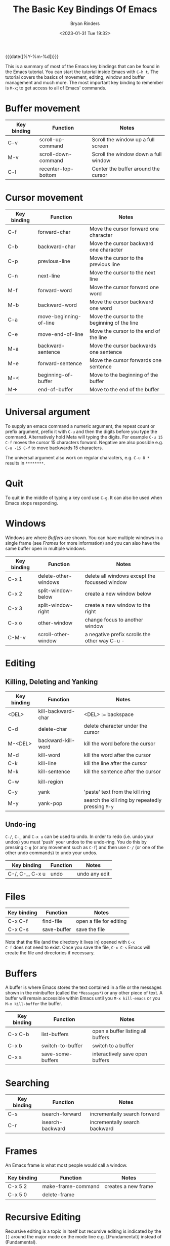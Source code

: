 #+TITLE: The Basic Key Bindings Of Emacs
#+AUTHOR: Bryan Rinders
#+DATE: <2023-01-31 Tue 19:32>

{{{date([%Y-%m-%d])}}}

This is a summary of most of the Emacs key bindings that can be found
in the Emacs tutorial. You can start the tutorial inside Emacs with
=C-h t=. The tutorial covers the basics of movement, editing, window
and buffer management and much more. The most important key binding to
remember is =M-x=; to get access to all of Emacs' commands.

* Buffer movement
:PROPERTIES:
:CUSTOM_ID: Buffer-movement
:END:

| Key binding | Function            | Notes                                |
|-------------+---------------------+--------------------------------------|
| C-v         | scroll-up-command   | Scroll the window up a full screen   |
| M-v         | scroll-down-command | Scroll the window down a full window |
| C-l         | recenter-top-bottom | Center the buffer around the cursor  |

* Cursor movement
:PROPERTIES:
:CUSTOM_ID: Cursor-movement
:END:

| Key binding | Function               | Notes                                        |
|-------------+------------------------+----------------------------------------------|
| C-f         | forward-char           | Move the cursor forward one character        |
| C-b         | backward-char          | Move the cursor backward one character       |
| C-p         | previous-line          | Move the cursor to the previous line         |
| C-n         | next-line              | Move the cursor to the next line             |
| M-f         | forward-word           | Move the cursor forward one word             |
| M-b         | backward-word          | Move the cursor backward one word            |
|-------------+------------------------+----------------------------------------------|
| C-a         | move-beginning-of-line | Move the cursor to the beginning of the line |
| C-e         | move-end-of-line       | Move the cursor to the end of the line       |
| M-a         | backward-sentence      | Move the cursor backwards one sentence       |
| M-e         | forward-sentence       | Move the cursor forwards one sentence        |
|-------------+------------------------+----------------------------------------------|
| M-<         | beginning-of-buffer    | Move to the beginning of the buffer          |
| M->         | end-of-buffer          | Move to the end of the buffer                |

* Universal argument
:PROPERTIES:
:CUSTOM_ID: Universal-argument
:END:
To supply an emacs command a numeric argument, the repeat count or
prefix argument, prefix it with =C-u= and then the digits before you
type the command. Alternatively hold Meta will typing the digits. For
example =C-u 15 C-f= moves the cursor 15 characters forward. Negative
are also possible e.g. =C-u -15 C-f= to move backwards 15 characters.

The universal argument also work on regular characters, e.g. =C-u 8 *=
results in =********=.

* Quit
:PROPERTIES:
:CUSTOM_ID: Quit
:END:
To quit in the middle of typing a key cord use =C-g=. It can also be
used when Emacs stops responding.

* Windows
:PROPERTIES:
:CUSTOM_ID: Windows
:END:
Windows are where [[Buffers]] are shown. You can have multiple windows in
a single frame (see [[Frames]] for more information) and you can also have
the same buffer open in multiple windows.

| Key binding | Function             | Notes                                         |
|-------------+----------------------+-----------------------------------------------|
| C-x 1       | delete-other-windows | delete all windows except the focussed window |
| C-x 2       | split-window-below   | create a new window below                     |
| C-x 3       | split-window-right   | create a new window to the right              |
| C-x o       | other-window         | change focus to another window                |
| C-M-v       | scroll-other-window  | a negative prefix scrolls the other way C-u - |

* Editing
:PROPERTIES:
:CUSTOM_ID: Editing
:END:
** Killing, Deleting and Yanking
:PROPERTIES:
:CUSTOM_ID: Killing-Deleting-and-Yanking
:END:
| Key binding | Function           | Notes                                             |
|-------------+--------------------+---------------------------------------------------|
| <DEL>       | kill-backward-char | <DEL> := backspace                                |
| C-d         | delete-char        | delete character under the cursor                 |
| M-<DEL>     | backward-kill-word | kill the word before the cursor                   |
| M-d         | kill-word          | kill the word after the cursor                    |
| C-k         | kill-line          | kill the line after the cursor                    |
| M-k         | kill-sentence      | kill the sentence after the cursor                |
|             |                    |                                                   |
| C-w         | kill-region        |                                                   |
|             |                    |                                                   |
| C-y         | yank               | 'paste' text from the kill ring                   |
| M-y         | yank-pop           | search the kill ring by repeatedly pressing =M-y= |

** Undo-ing
:PROPERTIES:
:CUSTOM_ID: Undo-ing
:END:
=C-/=, =C-_= and =C-x u= can be used to undo. In order to redo
(i.e. undo your undos) you must 'push' your undos to the
undo-ring. You do this by pressing =C-g= (or any movement such as
=C-f=) and then use =C-/= (or one of the other undo commands) to undo
your undos.

| Key binding     | Function | Notes         |
|-----------------+----------+---------------|
| C-/, C-_, C-x u | undo     | undo any edit |

* Files
:PROPERTIES:
:CUSTOM_ID: Files
:END:
| Key binding | Function    | Notes                   |
|-------------+-------------+-------------------------|
| C-x C-f     | find-file   | open a file for editing |
| C-x C-s     | save-buffer | save the file           |

Note that the file (and the directory it lives in) opened with =C-x
C-f= does not need to exist. Once you save the file, =C-x C-s= Emacs
will create the file and directories if necessary.

* Buffers
:PROPERTIES:
:CUSTOM_ID: Buffers
:END:
A buffer is where Emacs stores the text contained in a file or the
messages shown in the minibuffer (called the =*Messages*=) or any
other piece of text. A buffer will remain accessible within Emacs
until you =M-x kill-emacs= or you =M-x kill-buffer= the buffer.

| Key binding | Function          | Notes                             |
|-------------+-------------------+-----------------------------------|
| C-x C-b     | list-buffers      | open a buffer listing all buffers |
| C-x b       | switch-to-buffer  | switch to a buffer                |
| C-x s       | save-some-buffers | interactively save open buffers   |

* Searching
:PROPERTIES:
:CUSTOM_ID: Searching
:END:
| Key binding | Function         | Notes                         |
|-------------+------------------+-------------------------------|
| C-s         | isearch-forward  | incrementally search forward  |
| C-r         | isearch-backward | incrementally search backward |

* Frames
:PROPERTIES:
:CUSTOM_ID: Frames
:END:
An Emacs frame is what most people would call a window.

| Key binding | Function           | Notes               |
|-------------+--------------------+---------------------|
| C-x 5 2     | make-frame-command | creates a new frame |
| C-x 5 0     | delete-frame       |                     |

* Recursive Editing
:PROPERTIES:
:CUSTOM_ID: Recursive-Editing
:END:
Recursive editing is a topic in itself but recursive editing is
indicated by the =[]= around the major mode on the mode line e.g.
[(Fundamental)] instead of (Fundamental).

| Key binding       | Function             | Notes                         |
|-------------------+----------------------+-------------------------------|
| <ESC> <ESC> <ESC> | keyboard-escape-quit | leave recursive editing level |

* Getting Help From Emacs
:PROPERTIES:
:CUSTOM_ID: Getting-Help-From-Emacs
:END:
The ~describe-*~ functions are really useful when you are hacking on
your emacs.

| Key binding | Function             | Notes                                                       |
|-------------+----------------------+-------------------------------------------------------------|
| C-h c       | describe-key-briefly | Show the function ran by a keybinding in the message buffer |
| C-h k       | describe-key         | Display more info on a keybinding                           |
| C-h x       | describe-command     | Display help buffer for a command                           |
| C-h a       | apropos-command      | List all command containing a KEY word                      |
| C-h v       | describe-variable    |                                                             |
| C-h f       | describe-function    |                                                             |
